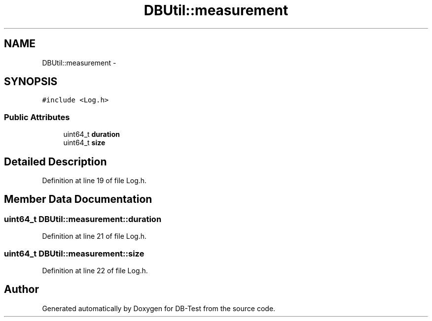 .TH "DBUtil::measurement" 3 "Mon Nov 17 2014" "DB-Test" \" -*- nroff -*-
.ad l
.nh
.SH NAME
DBUtil::measurement \- 
.SH SYNOPSIS
.br
.PP
.PP
\fC#include <Log\&.h>\fP
.SS "Public Attributes"

.in +1c
.ti -1c
.RI "uint64_t \fBduration\fP"
.br
.ti -1c
.RI "uint64_t \fBsize\fP"
.br
.in -1c
.SH "Detailed Description"
.PP 
Definition at line 19 of file Log\&.h\&.
.SH "Member Data Documentation"
.PP 
.SS "uint64_t DBUtil::measurement::duration"

.PP
Definition at line 21 of file Log\&.h\&.
.SS "uint64_t DBUtil::measurement::size"

.PP
Definition at line 22 of file Log\&.h\&.

.SH "Author"
.PP 
Generated automatically by Doxygen for DB-Test from the source code\&.
